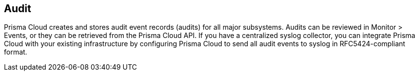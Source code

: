 == Audit

Prisma Cloud creates and stores audit event records (audits) for all major subsystems.
Audits can be reviewed in Monitor > Events, or they can be retrieved from the Prisma Cloud API.
If you have a centralized syslog collector, you can integrate Prisma Cloud with your existing infrastructure by configuring Prisma Cloud to send all audit events to syslog in RFC5424-compliant format.
